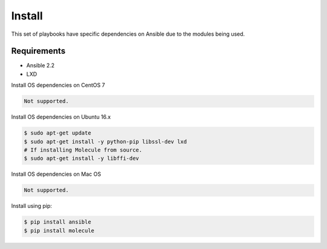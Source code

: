 *******
Install
*******

This set of playbooks have specific dependencies on Ansible due to the modules
being used.

Requirements
============

* Ansible 2.2
* LXD

Install OS dependencies on CentOS 7

.. code-block:: bash

  Not supported.

Install OS dependencies on Ubuntu 16.x

.. code-block:: bash

  $ sudo apt-get update
  $ sudo apt-get install -y python-pip libssl-dev lxd
  # If installing Molecule from source.
  $ sudo apt-get install -y libffi-dev

Install OS dependencies on Mac OS

.. code-block:: bash

  Not supported.

Install using pip:

.. code-block:: bash

  $ pip install ansible
  $ pip install molecule
